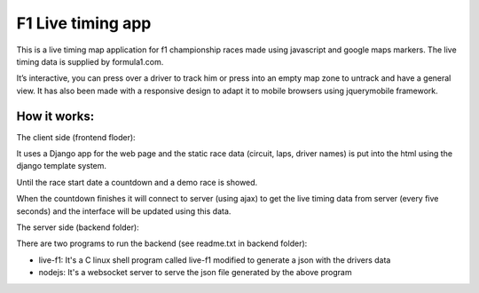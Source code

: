 ==================
F1 Live timing app
==================

This is a live timing map application for f1 championship races made using
javascript and google maps markers. The live timing data is supplied by
formula1.com.

It’s interactive, you can press over a driver to track him or press into an
empty map zone to untrack and have a general view.
It has also been made with a responsive design to adapt it to mobile browsers
using jquerymobile framework.

How it works:
============

The client side (frontend floder):

It uses a Django app for the web page and the static race data (circuit, laps, 
driver names) is put into the html using the django template system.

Until the race start date a countdown and a demo race is showed.

When the countdown finishes it will connect to server (using ajax) to get the
live timing data from server (every five seconds) and the interface will be
updated using this data.


The server side (backend folder):

There are two programs to run the backend (see readme.txt in backend folder):

- live-f1: It's a C linux shell program called live-f1 modified to generate a json with the drivers data
- nodejs: It's a websocket server to serve the json file generated by the above program
